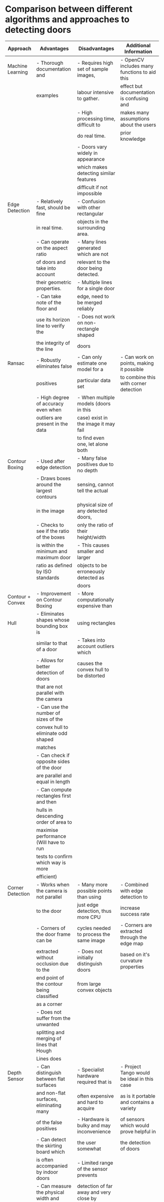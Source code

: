 * Comparison between different algorithms and approaches to detecting doors
|------------------+-------------------------------------------+-------------------------------------------+----------------------------------------------|
| Approach         | Advantages                                | Disadvantages                             | Additional Information                       |
|------------------+-------------------------------------------+-------------------------------------------+----------------------------------------------|
| Machine Learning | - Thorough documentation and              | - Requires high set of sample images,     | - OpenCV includes many functions to aid this |
|                  | examples                                  | labour intensive to gather.               | effect but documentation is confusing and    |
|                  |                                           | - High processing time, difficult to      | makes many assumptions about the users       |
|                  |                                           | do real time.                             | prior knowledge                              |
|                  |                                           | - Doors vary widely in appearance         |                                              |
|                  |                                           | which makes detecting similar features    |                                              |
|                  |                                           | difficult if not impossible               |                                              |
|------------------+-------------------------------------------+-------------------------------------------+----------------------------------------------|
| Edge Detection   | - Relatively fast, should be fine         | - Confusion with other rectangular        |                                              |
|                  | in real time.                             | objects in the surrounding area.          |                                              |
|                  | - Can operate on the aspect ratio         | - Many lines generated which are not      |                                              |
|                  | of doors and take into account            | relevant to the door being detected.      |                                              |
|                  | their geometric properties.               | - Multiple lines for a single door        |                                              |
|                  | - Can take note of the floor and          | edge, need to be merged reliably          |                                              |
|                  | use its horizon line to verify the        | - Does not work on non-rectangle shaped   |                                              |
|                  | the integrity of the line                 | doors                                     |                                              |
|------------------+-------------------------------------------+-------------------------------------------+----------------------------------------------|
| Ransac           | - Robustly eliminates false               | - Can only estimate one model for a       | - Can work on points, making it possible     |
|                  | positives                                 | particular data set                       | to combine this with corner detection        |
|                  | - High degree of accuracy even when       | - When multiple models (doors in this     |                                              |
|                  | outliers are present in the data          | case) exist in the image it may fail      |                                              |
|                  |                                           | to find even one, let alone both          |                                              |
|------------------+-------------------------------------------+-------------------------------------------+----------------------------------------------|
| Contour Boxing   | - Used after edge detection               | - Many false positives due to no depth    |                                              |
|                  | - Draws boxes around the largest contours | sensing, cannot tell the actual           |                                              |
|                  | in the image                              | physical size of any detected doors,      |                                              |
|                  | - Checks to see if the ratio of the boxes | only the ratio of their height/width      |                                              |
|                  | is within the minimum and maximum door    | - This causes smaller and larger          |                                              |
|                  | ratio as defined by ISO standards         | objects to be erroneously detected as     |                                              |
|                  |                                           | doors                                     |                                              |
|------------------+-------------------------------------------+-------------------------------------------+----------------------------------------------|
| Contour + Convex | - Improvement on Contour Boxing           | - More computationally expensive than     |                                              |
| Hull             | - Eliminates shapes whose bounding box is | using rectangles                          |                                              |
|                  | similar to that of a door                 | - Takes into account outliers which       |                                              |
|                  | - Allows for better detection of doors    | causes the convex hull to be distorted    |                                              |
|                  | that are not parallel with the camera     |                                           |                                              |
|                  | - Can use the number of sizes of the      |                                           |                                              |
|                  | convex hull to eliminate odd shaped       |                                           |                                              |
|                  | matches                                   |                                           |                                              |
|                  | - Can check if opposite sides of the door |                                           |                                              |
|                  | are parallel and equal in length          |                                           |                                              |
|                  | - Can compute rectangles first and then   |                                           |                                              |
|                  | hulls in descending order of area to      |                                           |                                              |
|                  | maximise performance (Will have to run    |                                           |                                              |
|                  | tests to confirm which way is more        |                                           |                                              |
|                  | efficient)                                |                                           |                                              |
|------------------+-------------------------------------------+-------------------------------------------+----------------------------------------------|
| Corner Detection | - Works when the camera is not parallel   | - Many more possible points than using    | - Combined with edge detection to            |
|                  | to the door                               | just edge detection, thus more CPU        | increase success rate                        |
|                  | - Corners of the door frame can be        | cycles needed to process the same image   | - Corners are extracted through the edge map |
|                  | extracted without occlusion due to the    | - Does not initially distinguish doors    | based on it's curvature properties           |
|                  | end point of the contour being classified | from large convex objects                 |                                              |
|                  | as a corner                               |                                           |                                              |
|                  | - Does not suffer from the unwanted       |                                           |                                              |
|                  | splitting and merging of lines that Hough |                                           |                                              |
|                  | Lines does                                |                                           |                                              |
|------------------+-------------------------------------------+-------------------------------------------+----------------------------------------------|
| Depth Sensor     | - Can distinguish between flat surfaces   | - Specialist hardware required that is    | - Project Tango would be ideal in this case  |
|                  | and non-flat surfaces, eliminating many   | often expensive and hard to acquire       | as is it portable and contains a variety     |
|                  | of the false positives                    | - Hardware is bulky and may inconvenience | of sensors which would prove helpful in      |
|                  | - Can detect the skirting board which     | the user somewhat                         | the detection of doors                       |
|                  | is often accompanied by indoor doors      | - Limited range of the sensor prevents    |                                              |
|                  | - Can measure the physical width and      | detection of far away and very close by   |                                              |
|                  | height of doors and thus determine their  | doors                                     |                                              |
|                  | precise geometry, eliminating many of     | - Requires the correct level of lighting  |                                              |
|                  | different sized but same shaped false     | to get an accurate representation         |                                              |
|                  | positives                                 |                                           |                                              |
|------------------+-------------------------------------------+-------------------------------------------+----------------------------------------------|

